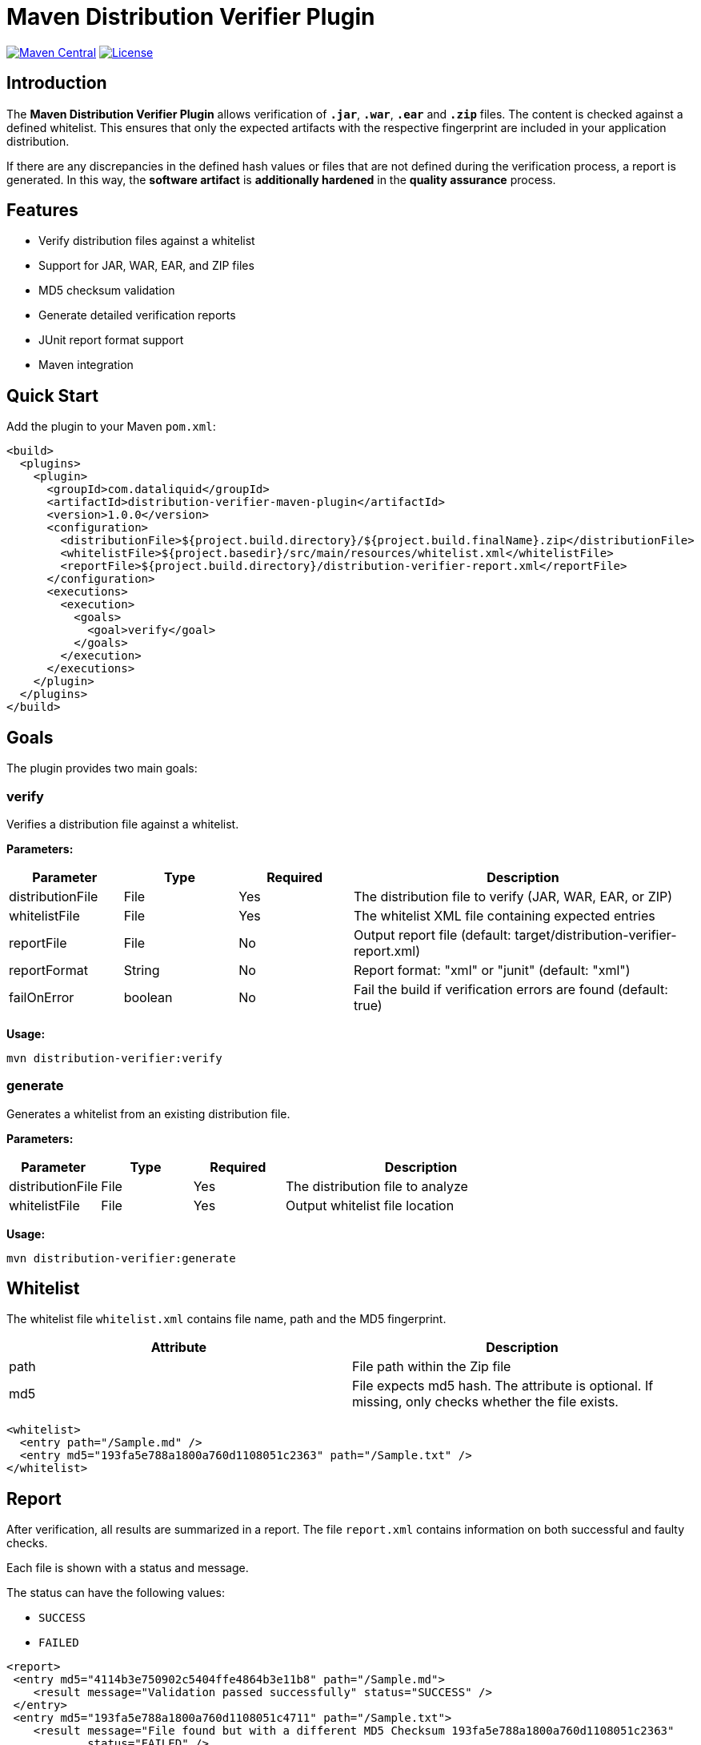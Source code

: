 = Maven Distribution Verifier Plugin

image:https://img.shields.io/maven-central/v/com.dataliquid/distribution-verifier-maven-plugin.svg[Maven Central,link=https://search.maven.org/search?q=g:%22com.dataliquid%22%20AND%20a:%22distribution-verifier-maven-plugin%22]
image:https://img.shields.io/badge/License-Apache%202.0-blue.svg[License,link=https://opensource.org/licenses/Apache-2.0]

== Introduction

The *Maven Distribution Verifier Plugin* allows verification of `*.jar*`, `*.war*`, `*.ear*` and `*.zip*` files. The content is checked against a defined whitelist. This ensures that only the expected artifacts with the respective fingerprint are included in your application distribution.

If there are any discrepancies in the defined hash values or files that are not defined during the verification process, a report is generated. In this way, the *software artifact* is *additionally hardened* in the *quality assurance* process.

== Features

* Verify distribution files against a whitelist
* Support for JAR, WAR, EAR, and ZIP files
* MD5 checksum validation
* Generate detailed verification reports
* JUnit report format support
* Maven integration

== Quick Start

Add the plugin to your Maven `pom.xml`:

[source,xml]
----
<build>
  <plugins>
    <plugin>
      <groupId>com.dataliquid</groupId>
      <artifactId>distribution-verifier-maven-plugin</artifactId>
      <version>1.0.0</version>
      <configuration>
        <distributionFile>${project.build.directory}/${project.build.finalName}.zip</distributionFile>
        <whitelistFile>${project.basedir}/src/main/resources/whitelist.xml</whitelistFile>
        <reportFile>${project.build.directory}/distribution-verifier-report.xml</reportFile>
      </configuration>
      <executions>
        <execution>
          <goals>
            <goal>verify</goal>
          </goals>
        </execution>
      </executions>
    </plugin>
  </plugins>
</build>
----

== Goals

The plugin provides two main goals:

=== verify

Verifies a distribution file against a whitelist.

*Parameters:*

[%header,cols="1,1,1,3"] 
|===
|Parameter
|Type
|Required
|Description

|distributionFile
|File
|Yes
|The distribution file to verify (JAR, WAR, EAR, or ZIP)

|whitelistFile
|File
|Yes
|The whitelist XML file containing expected entries

|reportFile
|File
|No
|Output report file (default: target/distribution-verifier-report.xml)

|reportFormat
|String
|No
|Report format: "xml" or "junit" (default: "xml")

|failOnError
|boolean
|No
|Fail the build if verification errors are found (default: true)
|===

*Usage:*

[source,bash]
----
mvn distribution-verifier:verify
----

=== generate

Generates a whitelist from an existing distribution file.

*Parameters:*

[%header,cols="1,1,1,3"] 
|===
|Parameter
|Type
|Required
|Description

|distributionFile
|File
|Yes
|The distribution file to analyze

|whitelistFile
|File
|Yes
|Output whitelist file location
|===

*Usage:*

[source,bash]
----
mvn distribution-verifier:generate
----

== Whitelist

The whitelist file `whitelist.xml` contains file name, path and the MD5 fingerprint.

[%header,cols=2*] 
|===
|Attribute
|Description

|path
|File path within the Zip file

|md5
|File expects md5 hash. The attribute is optional. If missing, only checks whether the file exists.
|===


[source,xml]
----
<whitelist>
  <entry path="/Sample.md" />
  <entry md5="193fa5e788a1800a760d1108051c2363" path="/Sample.txt" />	
</whitelist>
----

== Report

After verification, all results are summarized in a report. The file `report.xml` contains information on both successful and faulty checks.

Each file is shown with a status and message. 

The status can have the following values:

* `SUCCESS`
* `FAILED`

[source,xml]
----
<report>
 <entry md5="4114b3e750902c5404ffe4864b3e11b8" path="/Sample.md">
    <result message="Validation passed successfully" status="SUCCESS" />
 </entry>
 <entry md5="193fa5e788a1800a760d1108051c4711" path="/Sample.txt">
    <result message="File found but with a different MD5 Checksum 193fa5e788a1800a760d1108051c2363"
            status="FAILED" />
 </entry>
 <entry md5="193fa5e788a1800a760d1108051c7778" path="/Sample.adoc">
    <result message="Defined file not found" status="FAILED" />
 </entry>
 <entry md5="0430eba9643b5e60e49c055eb16cbf7a" path="/Sample.adoc">
    <result status="FAILED" message="File is not defined in whitelist" />
 </entry>
</report>
----


== Tools

Creating an initial whitelist, the commands `find` and `md5sum` can be combined on linux systems. Listing all files with path and MD5 hash in the whitelist structure, use this command:

[source,bash]
----
cd path/to/your/directory
find * -type f -exec md5sum {} \; | awk '{printf "<entry path=\"/%s\" md5=\"%s\" />%s", $2, $1, "\n"}'
----

The `<entry>` elements are displayed on the console after the processing has been completed.
These can then be transferred to your own whitelist.

[source,xml]
----
<entry path="/Sample.md"   md5="4114b3e750902c5404ffe4864b3e11b8" />
<entry path="/Sample.text" md5="193fa5e788a1800a760d1108051c2363" />
----

== Examples

=== Basic Verification

Verify a distribution file with default settings:

[source,xml]
----
<plugin>
  <groupId>com.dataliquid</groupId>
  <artifactId>distribution-verifier-maven-plugin</artifactId>
  <version>1.0.0</version>
  <executions>
    <execution>
      <phase>verify</phase>
      <goals>
        <goal>verify</goal>
      </goals>
      <configuration>
        <distributionFile>${project.build.directory}/${project.build.finalName}.zip</distributionFile>
        <whitelistFile>src/main/resources/whitelist.xml</whitelistFile>
      </configuration>
    </execution>
  </executions>
</plugin>
----

=== Generate Whitelist from Existing Distribution

[source,bash]
----
mvn distribution-verifier:generate \
  -DdistributionFile=target/myapp.zip \
  -DwhitelistFile=src/main/resources/whitelist.xml
----

=== JUnit Report Format

Generate reports in JUnit format for CI/CD integration:

[source,xml]
----
<configuration>
  <distributionFile>${project.build.directory}/${project.build.finalName}.war</distributionFile>
  <whitelistFile>src/main/resources/whitelist.xml</whitelistFile>
  <reportFile>${project.build.directory}/surefire-reports/distribution-verifier.xml</reportFile>
  <reportFormat>junit</reportFormat>
</configuration>
----

== Contributing

Contributions are welcome! Please feel free to submit a Pull Request.

== License

This project is licensed under the Apache License 2.0 - see the link:LICENSE[LICENSE] file for details.